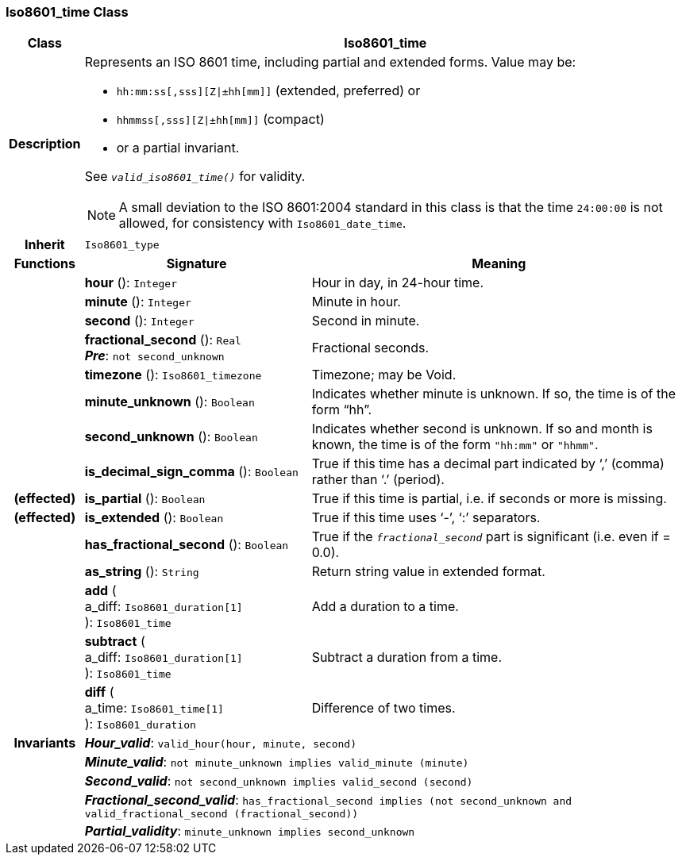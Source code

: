 === Iso8601_time Class

[cols="^1,3,5"]
|===
h|*Class*
2+^h|*Iso8601_time*

h|*Description*
2+a|Represents an ISO 8601 time, including partial and extended forms. Value may be:

* `hh:mm:ss[,sss][Z&#124;±hh[mm]]` (extended, preferred) or
* `hhmmss[,sss][Z&#124;±hh[mm]]` (compact)
* or a partial invariant.

See `_valid_iso8601_time()_` for validity.

NOTE: A small deviation to the ISO 8601:2004 standard in this class is that the time `24:00:00` is not allowed, for consistency with `Iso8601_date_time`.

h|*Inherit*
2+|`Iso8601_type`

h|*Functions*
^h|*Signature*
^h|*Meaning*

h|
|*hour* (): `Integer`
a|Hour in day, in 24-hour time.

h|
|*minute* (): `Integer`
a|Minute in hour.

h|
|*second* (): `Integer`
a|Second in minute.

h|
|*fractional_second* (): `Real` +
*_Pre_*: `not second_unknown`
a|Fractional seconds.

h|
|*timezone* (): `Iso8601_timezone`
a|Timezone; may be Void.

h|
|*minute_unknown* (): `Boolean`
a|Indicates whether minute is unknown. If so, the time is of the form “hh”.

h|
|*second_unknown* (): `Boolean`
a|Indicates whether second is unknown. If so and month is known, the time is of the form `"hh:mm"` or `"hhmm"`.

h|
|*is_decimal_sign_comma* (): `Boolean`
a|True if this time has a decimal part indicated by ‘,’ (comma) rather than ‘.’ (period).

h|(effected)
|*is_partial* (): `Boolean`
a|True if this time is partial, i.e. if seconds or more is missing.

h|(effected)
|*is_extended* (): `Boolean`
a|True if this time uses ‘-’, ‘:’ separators.

h|
|*has_fractional_second* (): `Boolean`
a|True if the `_fractional_second_` part is significant (i.e. even if = 0.0).

h|
|*as_string* (): `String`
a|Return string value in extended format.

h|
|*add* ( +
a_diff: `Iso8601_duration[1]` +
): `Iso8601_time`
a|Add a duration to a time.

h|
|*subtract* ( +
a_diff: `Iso8601_duration[1]` +
): `Iso8601_time`
a|Subtract a duration from a time.

h|
|*diff* ( +
a_time: `Iso8601_time[1]` +
): `Iso8601_duration`
a|Difference of two times.

h|*Invariants*
2+a|*_Hour_valid_*: `valid_hour(hour, minute, second)`

h|
2+a|*_Minute_valid_*: `not minute_unknown implies valid_minute (minute)`

h|
2+a|*_Second_valid_*: `not second_unknown implies valid_second (second)`

h|
2+a|*_Fractional_second_valid_*: `has_fractional_second implies (not second_unknown and valid_fractional_second (fractional_second))`

h|
2+a|*_Partial_validity_*: `minute_unknown implies second_unknown`
|===
